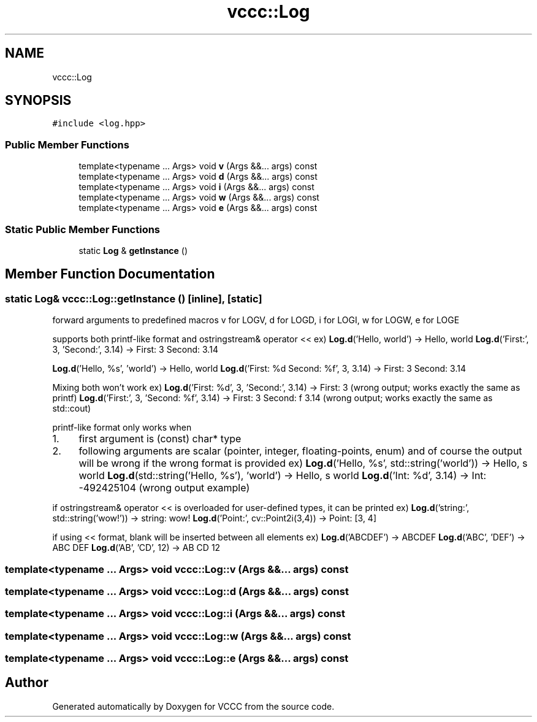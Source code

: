 .TH "vccc::Log" 3 "Fri Dec 18 2020" "VCCC" \" -*- nroff -*-
.ad l
.nh
.SH NAME
vccc::Log
.SH SYNOPSIS
.br
.PP
.PP
\fC#include <log\&.hpp>\fP
.SS "Public Member Functions"

.in +1c
.ti -1c
.RI "template<typename \&.\&.\&. Args> void \fBv\fP (Args &&\&.\&.\&. args) const"
.br
.ti -1c
.RI "template<typename \&.\&.\&. Args> void \fBd\fP (Args &&\&.\&.\&. args) const"
.br
.ti -1c
.RI "template<typename \&.\&.\&. Args> void \fBi\fP (Args &&\&.\&.\&. args) const"
.br
.ti -1c
.RI "template<typename \&.\&.\&. Args> void \fBw\fP (Args &&\&.\&.\&. args) const"
.br
.ti -1c
.RI "template<typename \&.\&.\&. Args> void \fBe\fP (Args &&\&.\&.\&. args) const"
.br
.in -1c
.SS "Static Public Member Functions"

.in +1c
.ti -1c
.RI "static \fBLog\fP & \fBgetInstance\fP ()"
.br
.in -1c
.SH "Member Function Documentation"
.PP 
.SS "static \fBLog\fP& vccc::Log::getInstance ()\fC [inline]\fP, \fC [static]\fP"
forward arguments to predefined macros v for LOGV, d for LOGD, i for LOGI, w for LOGW, e for LOGE
.PP
supports both printf-like format and ostringstream& operator << ex) \fBLog\&.d\fP('Hello, world') -> Hello, world \fBLog\&.d\fP('First:', 3, 'Second:', 3\&.14) -> First: 3 Second: 3\&.14
.PP
\fBLog\&.d\fP('Hello, %s', 'world') -> Hello, world \fBLog\&.d\fP('First: %d Second: %f', 3, 3\&.14) -> First: 3 Second: 3\&.14
.PP
Mixing both won't work ex) \fBLog\&.d\fP('First: %d', 3, 'Second:', 3\&.14) -> First: 3 (wrong output; works exactly the same as printf) \fBLog\&.d\fP('First:', 3, 'Second: %f', 3\&.14) -> First: 3 Second: f 3\&.14 (wrong output; works exactly the same as std::cout)
.PP
printf-like format only works when
.IP "1." 4
first argument is (const) char* type
.IP "2." 4
following arguments are scalar (pointer, integer, floating-points, enum) and of course the output will be wrong if the wrong format is provided ex) \fBLog\&.d\fP('Hello, %s', std::string('world')) -> Hello, s world \fBLog\&.d\fP(std::string('Hello, %s'), 'world') -> Hello, s world \fBLog\&.d\fP('Int: %d', 3\&.14) -> Int: -492425104 (wrong output example)
.PP
.PP
if ostringstream& operator << is overloaded for user-defined types, it can be printed ex) \fBLog\&.d\fP('string:', std::string('wow!')) -> string: wow! \fBLog\&.d\fP('Point:', cv::Point2i(3,4)) -> Point: [3, 4]
.PP
if using << format, blank will be inserted between all elements ex) \fBLog\&.d\fP('ABCDEF') -> ABCDEF \fBLog\&.d\fP('ABC', 'DEF') -> ABC DEF \fBLog\&.d\fP('AB', 'CD', 12) -> AB CD 12 
.SS "template<typename \&.\&.\&. Args> void vccc::Log::v (Args &&\&.\&.\&. args) const"

.SS "template<typename \&.\&.\&. Args> void vccc::Log::d (Args &&\&.\&.\&. args) const"

.SS "template<typename \&.\&.\&. Args> void vccc::Log::i (Args &&\&.\&.\&. args) const"

.SS "template<typename \&.\&.\&. Args> void vccc::Log::w (Args &&\&.\&.\&. args) const"

.SS "template<typename \&.\&.\&. Args> void vccc::Log::e (Args &&\&.\&.\&. args) const"


.SH "Author"
.PP 
Generated automatically by Doxygen for VCCC from the source code\&.
